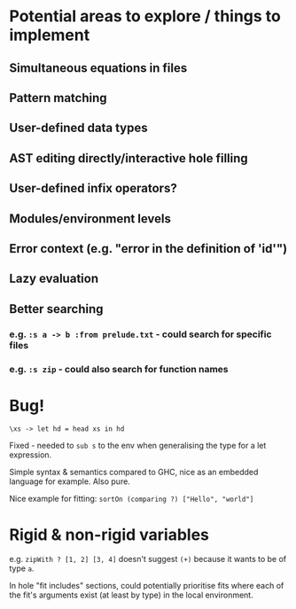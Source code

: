 * Potential areas to explore / things to implement
** Simultaneous equations in files
** Pattern matching
** User-defined data types
** AST editing directly/interactive hole filling
** User-defined infix operators?
** Modules/environment levels
** Error context (e.g. "error in the definition of 'id'")
** Lazy evaluation
** Better searching
*** e.g. =:s a -> b :from prelude.txt= - could search for specific files
*** e.g. =:s zip= - could also search for function names
* Bug!
  #+begin_src
\xs -> let hd = head xs in hd
  #+end_src
  Fixed - needed to =sub s= to the env when generalising the type for a let expression.

  Simple syntax & semantics compared to GHC, nice as an embedded language for example. Also pure.

  Nice example for fitting: =sortOn (comparing ?) ["Hello", "world"]=
* Rigid & non-rigid variables
  e.g. =zipWith ? [1, 2] [3, 4]= doesn't suggest =(+)= because it wants to be of type =a=.


  In hole "fit includes" sections, could potentially prioritise fits where each of the fit's arguments exist (at least by type) in the local environment.
